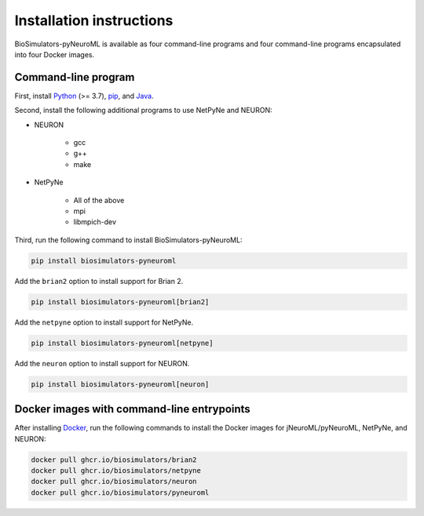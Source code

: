 Installation instructions
=========================

BioSimulators-pyNeuroML is available as four command-line programs and four command-line programs encapsulated into four Docker images.

Command-line program
--------------------

First, install `Python <https://www.python.org/downloads/>`_ (>= 3.7), `pip <https://pip.pypa.io/>`_, and `Java <https://java.com/>`_.

Second, install the following additional programs to use NetPyNe and NEURON:

* NEURON

    * gcc
    * g++
    * make

* NetPyNe
    
    * All of the above
    * mpi
    * libmpich-dev

Third, run the following command to install BioSimulators-pyNeuroML:

.. code-block:: text

    pip install biosimulators-pyneuroml

Add the ``brian2`` option to install support for Brian 2.

.. code-block:: text

    pip install biosimulators-pyneuroml[brian2]

Add the ``netpyne`` option to install support for NetPyNe.

.. code-block:: text

    pip install biosimulators-pyneuroml[netpyne]

Add the ``neuron`` option to install support for NEURON.

.. code-block:: text

    pip install biosimulators-pyneuroml[neuron]


Docker images with command-line entrypoints
-------------------------------------------

After installing `Docker <https://docs.docker.com/get-docker/>`_, run the following commands to install the Docker images for jNeuroML/pyNeuroML, NetPyNe, and NEURON:

.. code-block:: text

    docker pull ghcr.io/biosimulators/brian2
    docker pull ghcr.io/biosimulators/netpyne
    docker pull ghcr.io/biosimulators/neuron
    docker pull ghcr.io/biosimulators/pyneuroml
